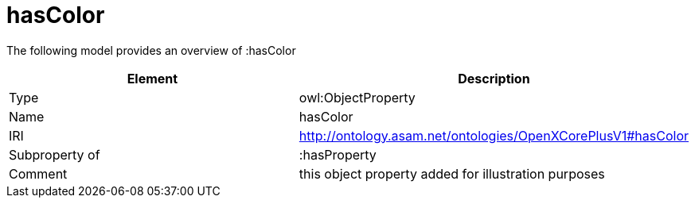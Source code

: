 // This file was created automatically by title Untitled No version .
// DO NOT EDIT!

= hasColor

//Include information from owl files

The following model provides an overview of :hasColor

|===
|Element |Description

|Type
|owl:ObjectProperty

|Name
|hasColor

|IRI
|http://ontology.asam.net/ontologies/OpenXCorePlusV1#hasColor

|Subproperty of
|:hasProperty

|Comment
|this object property added for illustration purposes

|===